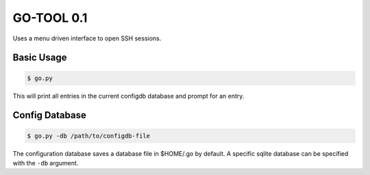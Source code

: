 GO-TOOL 0.1
==========

.. image:: https://travis-ci.org/ebeahan/go.svg?branch=master
    :target: https://travis-ci.org/ebeahan/go

.. image:: https://coveralls.io/repos/github/ebeahan/go/badge.svg?branch=master
    :target: https://coveralls.io/github/ebeahan/go?branch=master

Uses a menu driven interface to open SSH sessions.

Basic Usage
------------

.. code::

    $ go.py

This will print all entries in the current configdb database and prompt for an entry.

Config Database
----------------

.. code::

    $ go.py -db /path/to/configdb-file

The configuration database saves a database file in $HOME/.go by default. A
specific sqlite database can be specified with the ``-db`` argument.

